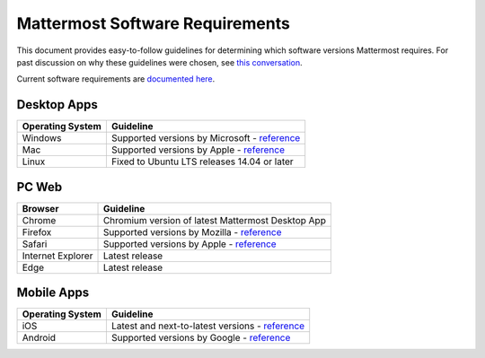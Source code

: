 =================================
Mattermost Software Requirements
=================================

This document provides easy-to-follow guidelines for determining which software versions Mattermost requires. For past discussion on why these guidelines were chosen, see `this conversation <https://community.mattermost.com/core/pl/sb4fq6qhyfbb5xjdp7x3ud146e>`__.

Current software requirements are `documented here <https://docs.mattermost.com/install/requirements.html#software-requirements>`__.

Desktop Apps
---------------------------------

.. csv-table::
    :header: "Operating System", "Guideline"

    "Windows", "Supported versions by Microsoft - `reference <https://en.wikipedia.org/wiki/List_of_Microsoft_Windows_versions>`__"
    "Mac", "Supported versions by Apple - `reference <https://en.wikipedia.org/wiki/MacOS_version_history>`__"
    "Linux", "Fixed to Ubuntu LTS releases 14.04 or later"

PC Web
---------------------------------

.. csv-table::
    :header: "Browser", "Guideline"

    "Chrome", "Chromium version of latest Mattermost Desktop App"
    "Firefox", "Supported versions by Mozilla - `reference <https://www.mozilla.org/en-US/firefox/organizations/>`__"
    "Safari", "Supported versions by Apple - `reference <https://en.wikipedia.org/wiki/Safari_version_history>`__"
    "Internet Explorer", "Latest release"
    "Edge", "Latest release"
    
Mobile Apps
---------------------------------

.. csv-table::
    :header: "Operating System", "Guideline"

    "iOS", "Latest and next-to-latest versions - `reference <https://en.wikipedia.org/wiki/IOS_version_history>`__"
    "Android", "Supported versions by Google - `reference <https://en.wikipedia.org/wiki/Android_version_history>`__"
